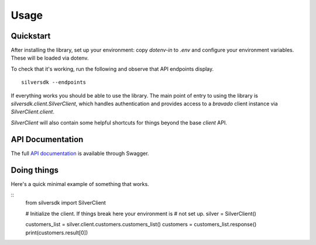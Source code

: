 =====
Usage
=====

Quickstart
----------

After installing the library, set up your environment: copy `dotenv-in`
to `.env` and configure your environment variables. These will be loaded
via dotenv.

To check that it's working, run the following and observe that API
endpoints display.

::

    silversdk --endpoints

If everything works you should be able to use the library. The main
point of entry to using the library is `silversdk.client.SilverClient`,
which handles authentication and provides access to a `bravado` client
instance via `SilverClient.client`.

`SilverClient` will also contain some helpful shortcuts for things
beyond the base `client` API.

API Documentation 
-----------------

The full `API documentation`_  is available through Swagger.

.. _API documentation: http://dev.billing.dynamicic.com/swagger/

Doing things
------------

Here's a quick minimal example of something that works.

::
    from silversdk import SilverClient

    # Initialize the client. If things break here your environment is
    # not set up.
    silver = SilverClient()

    customers_list = silver.client.customers.customers_list()
    customers = customers_list.response()
    print(customers.result[0])


